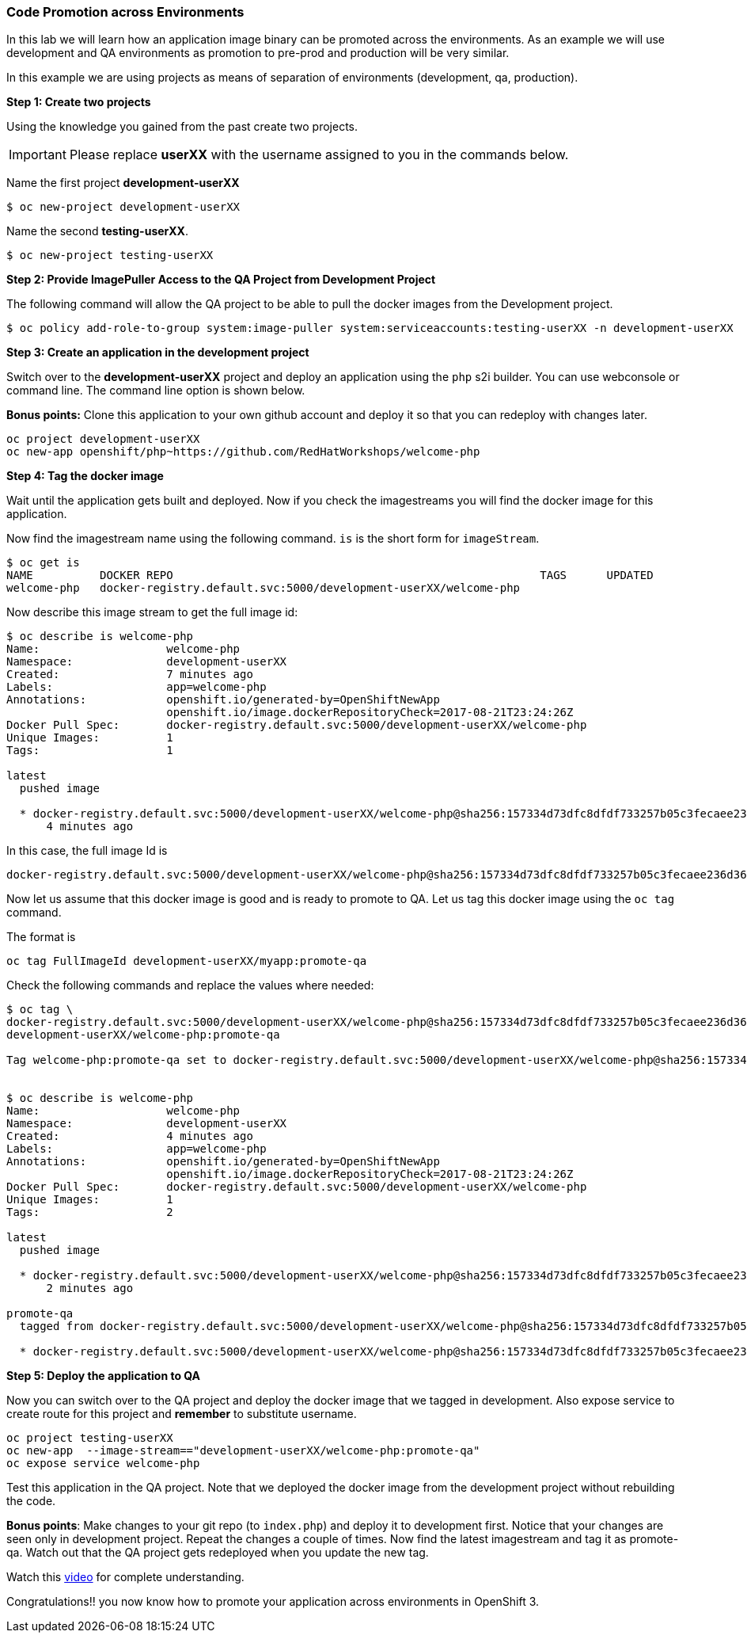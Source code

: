 [[code-promotion-across-environments]]
Code Promotion across Environments
~~~~~~~~~~~~~~~~~~~~~~~~~~~~~~~~~~

In this lab we will learn how an application image binary can be
promoted across the environments. As an example we will use development
and QA environments as promotion to pre-prod and production will be very
similar.

In this example we are using projects as means of separation of
environments (development, qa, production).

*Step 1: Create two projects*

Using the knowledge you gained from the past create two projects.

IMPORTANT: Please replace *userXX* with the username assigned to you in
the commands below.

Name the first project *development-userXX*

....
$ oc new-project development-userXX
....

Name the second *testing-userXX*.
....
$ oc new-project testing-userXX
....

*Step 2: Provide ImagePuller Access to the QA Project from Development
Project*

The following command will allow the QA project to be able to pull the
docker images from the Development project.

....
$ oc policy add-role-to-group system:image-puller system:serviceaccounts:testing-userXX -n development-userXX
....

*Step 3: Create an application in the development project*

Switch over to the *development-userXX* project and deploy an
application using the `php` s2i builder. You can use webconsole or
command line. The command line option is shown below.

*Bonus points:* Clone this application to your own github account and
deploy it so that you can redeploy with changes later.

....
oc project development-userXX
oc new-app openshift/php~https://github.com/RedHatWorkshops/welcome-php
....

*Step 4: Tag the docker image*

Wait until the application gets built and deployed. Now if you check the
imagestreams you will find the docker image for this application.

Now find the imagestream name using the following command. `is` is the
short form for `imageStream`.

....
$ oc get is
NAME          DOCKER REPO                                                       TAGS      UPDATED
welcome-php   docker-registry.default.svc:5000/development-userXX/welcome-php
....

Now describe this image stream to get the full image id:

....
$ oc describe is welcome-php
Name:			welcome-php
Namespace:		development-userXX
Created:		7 minutes ago
Labels:			app=welcome-php
Annotations:		openshift.io/generated-by=OpenShiftNewApp
			openshift.io/image.dockerRepositoryCheck=2017-08-21T23:24:26Z
Docker Pull Spec:	docker-registry.default.svc:5000/development-userXX/welcome-php
Unique Images:		1
Tags:			1

latest
  pushed image

  * docker-registry.default.svc:5000/development-userXX/welcome-php@sha256:157334d73dfc8dfdf733257b05c3fecaee236d36f69afa207395715fbe882abf
      4 minutes ago

....

In this case, the full image Id is

....
docker-registry.default.svc:5000/development-userXX/welcome-php@sha256:157334d73dfc8dfdf733257b05c3fecaee236d36f69afa207395715fbe882abf

....

Now let us assume that this docker image is good and is ready to promote
to QA. Let us tag this docker image using the `oc tag` command.

The format is

....
oc tag FullImageId development-userXX/myapp:promote-qa
....

Check the following commands and replace the values where needed:

....
$ oc tag \
docker-registry.default.svc:5000/development-userXX/welcome-php@sha256:157334d73dfc8dfdf733257b05c3fecaee236d36f69afa207395715fbe882abf \
development-userXX/welcome-php:promote-qa

Tag welcome-php:promote-qa set to docker-registry.default.svc:5000/development-userXX/welcome-php@sha256:157334d73dfc8dfdf733257b05c3fecaee236d36f69afa207395715fbe882abf.


$ oc describe is welcome-php
Name:			welcome-php
Namespace:		development-userXX
Created:		4 minutes ago
Labels:			app=welcome-php
Annotations:		openshift.io/generated-by=OpenShiftNewApp
			openshift.io/image.dockerRepositoryCheck=2017-08-21T23:24:26Z
Docker Pull Spec:	docker-registry.default.svc:5000/development-userXX/welcome-php
Unique Images:		1
Tags:			2

latest
  pushed image

  * docker-registry.default.svc:5000/development-userXX/welcome-php@sha256:157334d73dfc8dfdf733257b05c3fecaee236d36f69afa207395715fbe882abf
      2 minutes ago

promote-qa
  tagged from docker-registry.default.svc:5000/development-userXX/welcome-php@sha256:157334d73dfc8dfdf733257b05c3fecaee236d36f69afa207395715fbe882abf

  * docker-registry.default.svc:5000/development-userXX/welcome-php@sha256:157334d73dfc8dfdf733257b05c3fecaee236d36f69afa207395715fbe882abf
....

*Step 5: Deploy the application to QA*

Now you can switch over to the QA project and deploy the docker image
that we tagged in development. Also expose service to create route for
this project and *remember* to substitute username.

....
oc project testing-userXX
oc new-app  --image-stream=="development-userXX/welcome-php:promote-qa"
oc expose service welcome-php
....

Test this application in the QA project. Note that we deployed the
docker image from the development project without rebuilding the code.

*Bonus points*: Make changes to your git repo (to
`index.php`) and deploy it to development first.
Notice that your changes are seen only in development project. Repeat
the changes a couple of times. Now find the latest imagestream and tag
it as promote-qa. Watch out that the QA project gets redeployed when you
update the new tag.

Watch this
https://blog.openshift.com/promoting-applications-across-environments[video]
for complete understanding.

Congratulations!! you now know how to promote your application across
environments in OpenShift 3.